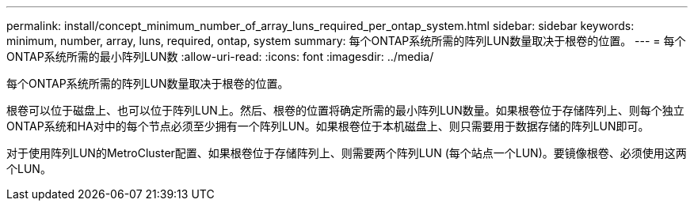---
permalink: install/concept_minimum_number_of_array_luns_required_per_ontap_system.html 
sidebar: sidebar 
keywords: minimum, number, array, luns, required, ontap, system 
summary: 每个ONTAP系统所需的阵列LUN数量取决于根卷的位置。 
---
= 每个ONTAP系统所需的最小阵列LUN数
:allow-uri-read: 
:icons: font
:imagesdir: ../media/


[role="lead"]
每个ONTAP系统所需的阵列LUN数量取决于根卷的位置。

根卷可以位于磁盘上、也可以位于阵列LUN上。然后、根卷的位置将确定所需的最小阵列LUN数量。如果根卷位于存储阵列上、则每个独立ONTAP系统和HA对中的每个节点必须至少拥有一个阵列LUN。如果根卷位于本机磁盘上、则只需要用于数据存储的阵列LUN即可。

对于使用阵列LUN的MetroCluster配置、如果根卷位于存储阵列上、则需要两个阵列LUN (每个站点一个LUN)。要镜像根卷、必须使用这两个LUN。
